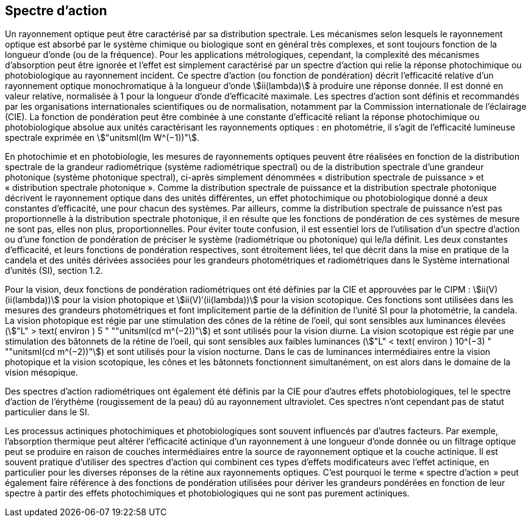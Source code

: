 == Spectre d’action

Un rayonnement optique peut être caractérisé par sa distribution spectrale. Les mécanismes selon lesquels le rayonnement optique est absorbé par le système chimique ou biologique sont en général très complexes, et sont toujours fonction de la longueur d’onde (ou de la fréquence). Pour les applications métrologiques, cependant, la complexité des mécanismes d’absorption peut être ignorée et l’effet est simplement caractérisé par un spectre d’action qui relie la réponse photochimique ou photobiologique au rayonnement incident. Ce spectre d’action (ou fonction de pondération) décrit l’efficacité relative d’un rayonnement optique monochromatique à la longueur d’onde stem:[ii(lambda)] à produire une réponse donnée. Il est donné en valeur relative, normalisée à 1 pour la longueur d’onde d’efficacité maximale. Les spectres d’action sont définis et recommandés par les organisations internationales scientifiques ou de normalisation, notamment par la Commission internationale de l’éclairage (CIE). La fonction de pondération peut être combinée à une constante d’efficacité reliant la réponse photochimique ou photobiologique absolue aux unités caractérisant les rayonnements optiques : en photométrie, il s’agit de l’efficacité lumineuse spectrale exprimée en stem:["unitsml(lm W^(−1))"].

En photochimie et en photobiologie, les mesures de rayonnements optiques peuvent être réalisées en fonction de la distribution spectrale de la grandeur radiométrique (système radiométrique spectral) ou de la distribution spectrale d’une grandeur photonique (système photonique spectral), ci-après simplement dénommées «&nbsp;distribution spectrale de puissance&nbsp;» et «&nbsp;distribution spectrale photonique&nbsp;». Comme la distribution spectrale de puissance et la distribution spectrale photonique décrivent le rayonnement optique dans des unités différentes, un effet photochimique ou photobiologique donné a deux constantes d’efficacité, une pour chacun des systèmes. Par ailleurs, comme la distribution spectrale de puissance n’est pas proportionnelle à la distribution spectrale photonique, il en résulte que les fonctions de pondération de ces systèmes de mesure ne sont pas, elles non plus, proportionnelles. Pour éviter toute confusion, il est essentiel lors de l’utilisation d’un spectre d’action ou d’une fonction de pondération de préciser le système (radiométrique ou photonique) qui le/la définit. Les deux constantes d’efficacité, et leurs fonctions de pondération respectives, sont étroitement liées, tel que décrit dans la mise en pratique de la candela et des unités dérivées associées pour les grandeurs photométriques et radiométriques dans le Système international d’unités (SI), section 1.2.

Pour la vision, deux fonctions de pondération radiométriques ont été définies par la CIE et approuvées par le CIPM : stem:[ii(V)(ii(lambda))] pour la vision photopique et stem:[ii(V)ʹ(ii(lambda))] pour la vision scotopique. Ces fonctions sont utilisées dans les mesures des grandeurs photométriques et font implicitement partie de la définition de l’unité SI pour la photométrie, la candela. La vision photopique est régie par une stimulation des cônes de la rétine de l’oeil, qui sont sensibles aux luminances élevées (stem:["L" > text( environ ) 5 " ""unitsml(cd m^(−2))"]) et sont utilisés pour la vision diurne. La vision scotopique est régie par une stimulation des bâtonnets de la rétine de l’oeil, qui sont sensibles aux faibles luminances (stem:["L" < text( environ ) 10^(−3) " ""unitsml(cd m^(−2))"]) et sont utilisés pour la vision nocturne. Dans le cas de luminances intermédiaires entre la vision photopique et la vision scotopique, les cônes et les bâtonnets fonctionnent simultanément, on est alors dans le domaine de la vision mésopique.

Des spectres d’action radiométriques ont également été définis par la CIE pour d’autres effets photobiologiques, tel le spectre d’action de l’érythème (rougissement de la peau) dû au rayonnement ultraviolet. Ces spectres n’ont cependant pas de statut particulier dans le SI.

Les processus actiniques photochimiques et photobiologiques sont souvent influencés par d’autres facteurs. Par exemple, l’absorption thermique peut altérer l’efficacité actinique d’un rayonnement à une longueur d’onde donnée ou un filtrage optique peut se produire en raison de couches intermédiaires entre la source de rayonnement optique et la couche actinique. Il est souvent pratique d’utiliser des spectres d’action qui combinent ces types d’effets modificateurs avec l’effet actinique, en particulier pour les diverses réponses de la rétine aux rayonnements optiques. C’est pourquoi le terme «&nbsp;spectre d’action&nbsp;» peut également faire référence à des fonctions de pondération utilisées pour dériver les grandeurs pondérées en fonction de leur spectre à partir des effets photochimiques et photobiologiques qui ne sont pas purement actiniques.